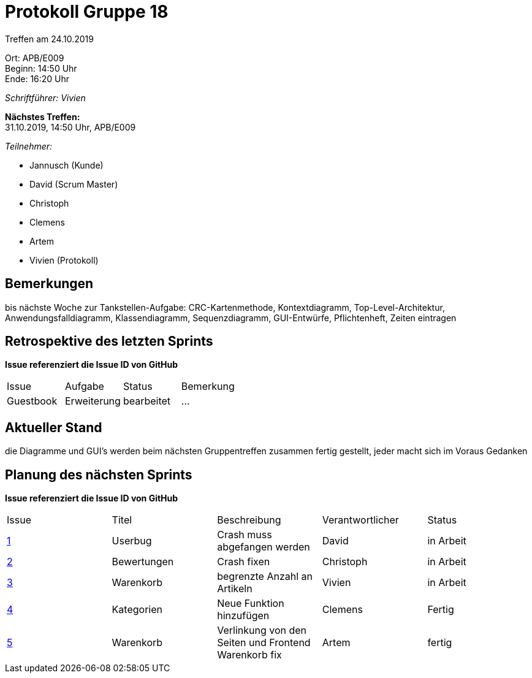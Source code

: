 = Protokoll Gruppe 18

Treffen am 24.10.2019

Ort:      APB/E009 +
Beginn:   14:50 Uhr +
Ende:     16:20 Uhr

__Schriftführer: Vivien__

*Nächstes Treffen:* +
31.10.2019, 14:50 Uhr, APB/E009

__Teilnehmer:__
//Tabellarisch oder Aufzählung, Kennzeichnung von Teilnehmern mit besonderer Rolle (z.B. Kunde)

- Jannusch (Kunde)
- David (Scrum Master)
- Christoph
- Clemens
- Artem
- Vivien (Protokoll)

== Bemerkungen
//Verwarnungen, besondere Vorfälle, Organisatorisches, wichtige getroffene Entscheidungen
bis nächste Woche zur Tankstellen-Aufgabe: CRC-Kartenmethode, Kontextdiagramm, Top-Level-Architektur, Anwendungsfalldiagramm, Klassendiagramm, Sequenzdiagramm, GUI-Entwürfe, Pflichtenheft, Zeiten eintragen



== Retrospektive des letzten Sprints
*Issue referenziert die Issue ID von GitHub*
// Wie ist der Status der im letzten Sprint erstellten Issues/veteilten Aufgaben?

// See http://asciidoctor.org/docs/user-manual/=tables
[option="headers"]
|===
|Issue 	   |Aufgabe     |Status     |Bemerkung
|Guestbook |Erweiterung |bearbeitet |…
|===


== Aktueller Stand
die Diagramme und GUI's werden beim nächsten Gruppentreffen zusammen fertig gestellt, jeder macht sich im Voraus Gedanken

== Planung des nächsten Sprints
*Issue referenziert die Issue ID von GitHub*

// See http://asciidoctor.org/docs/user-manual/=tables
[option="headers"]
|===
|Issue |Titel |Beschreibung |Verantwortlicher |Status
|https://github.com/st-tu-dresden-praktikum/swt19w18/issues/1#issue-515559375[1]     |Userbug     |Crash muss abgefangen werden            |David            |in Arbeit 
|https://github.com/st-tu-dresden-praktikum/swt19w18/issues/3[2]     |Bewertungen     |Crash fixen         |Christoph        |in Arbeit
|https://github.com/st-tu-dresden-praktikum/swt19w18/issues/2[3]     |Warenkorb     |begrenzte Anzahl an Artikeln            |Vivien           |in Arbeit
|https://github.com/st-tu-dresden-praktikum/swt19w18/issues/4[4]   | Kategorien     | Neue Funktion hinzufügen   |Clemens          |Fertig
|https://github.com/st-tu-dresden-praktikum/swt19w18/issues/5[5]     |Warenkorb     | Verlinkung von den Seiten und Frontend Warenkorb fix           |Artem             |fertig
|===
